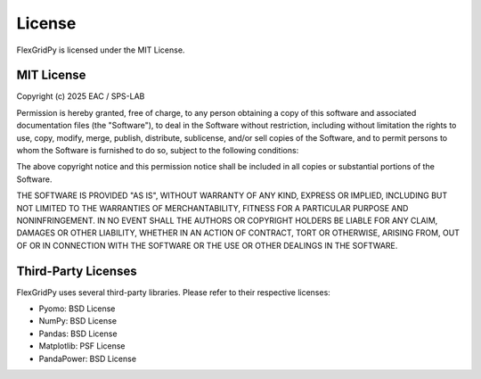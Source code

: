 License
=======

FlexGridPy is licensed under the MIT License.

MIT License
----------

Copyright (c) 2025 EAC / SPS-LAB

Permission is hereby granted, free of charge, to any person obtaining a copy
of this software and associated documentation files (the "Software"), to deal
in the Software without restriction, including without limitation the rights
to use, copy, modify, merge, publish, distribute, sublicense, and/or sell
copies of the Software, and to permit persons to whom the Software is
furnished to do so, subject to the following conditions:

The above copyright notice and this permission notice shall be included in all
copies or substantial portions of the Software.

THE SOFTWARE IS PROVIDED "AS IS", WITHOUT WARRANTY OF ANY KIND, EXPRESS OR
IMPLIED, INCLUDING BUT NOT LIMITED TO THE WARRANTIES OF MERCHANTABILITY,
FITNESS FOR A PARTICULAR PURPOSE AND NONINFRINGEMENT. IN NO EVENT SHALL THE
AUTHORS OR COPYRIGHT HOLDERS BE LIABLE FOR ANY CLAIM, DAMAGES OR OTHER
LIABILITY, WHETHER IN AN ACTION OF CONTRACT, TORT OR OTHERWISE, ARISING FROM,
OUT OF OR IN CONNECTION WITH THE SOFTWARE OR THE USE OR OTHER DEALINGS IN THE
SOFTWARE.

Third-Party Licenses
--------------------

FlexGridPy uses several third-party libraries. Please refer to their respective licenses:

- Pyomo: BSD License
- NumPy: BSD License
- Pandas: BSD License
- Matplotlib: PSF License
- PandaPower: BSD License 